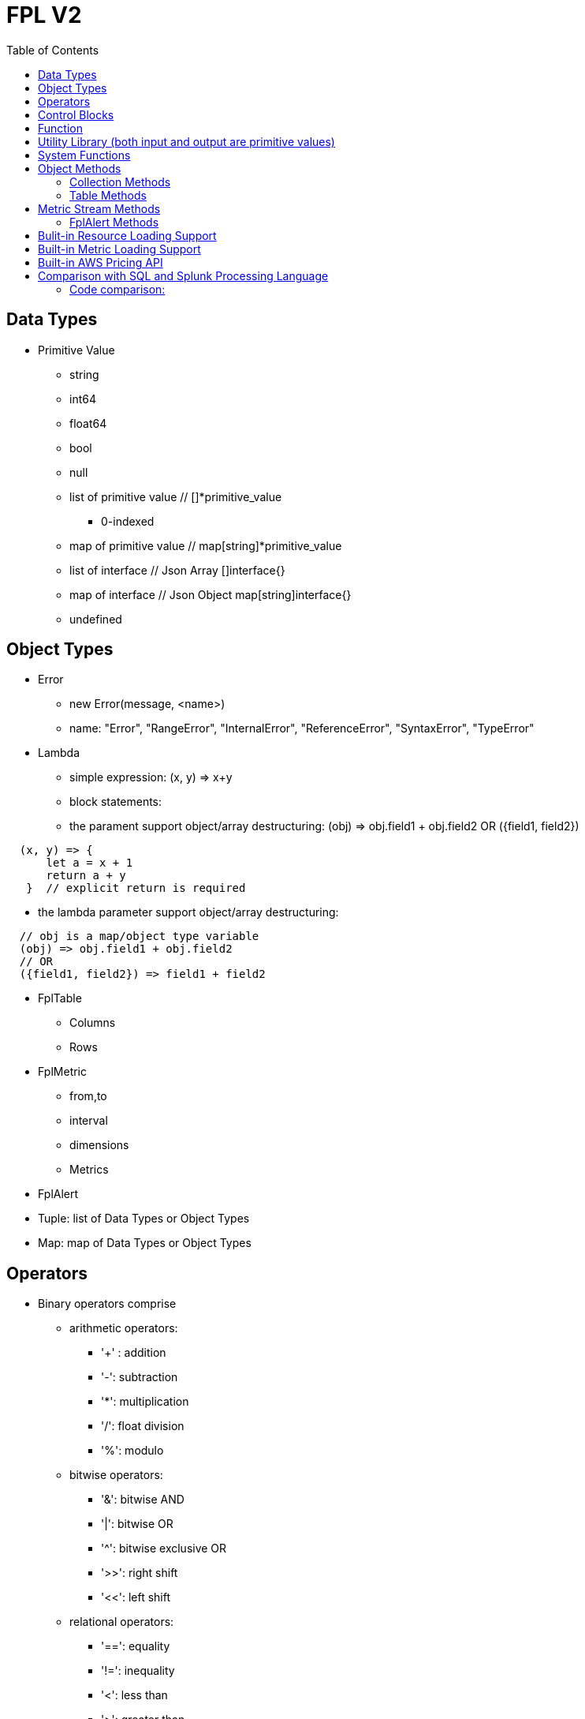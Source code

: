 = FPL V2
:toc: auto

== Data Types

* Primitive Value
** string 
** int64
** float64
** bool
** null
** list of primitive value // []*primitive_value
*** 0-indexed
** map of primitive value  // map[string]*primitive_value
** list of interface       // Json Array []interface{}
** map of interface        // Json Object map[string]interface{}
** undefined

== Object Types

* Error
** new Error(message, <name>)
** name: "Error", "RangeError", "InternalError", "ReferenceError", "SyntaxError", "TypeError"
* Lambda
** simple expression: (x, y) => x+y
** block statements: 
** the parament support object/array destructuring: (obj) => obj.field1 + obj.field2   OR ({field1, field2}) 
---- 
  (x, y) => {
      let a = x + 1
      return a + y 
   }  // explicit return is required
----  
** the lambda parameter support object/array destructuring:
----
  // obj is a map/object type variable
  (obj) => obj.field1 + obj.field2   
  // OR
  ({field1, field2}) => field1 + field2
---- 
* FplTable
** Columns
** Rows

* FplMetric 
** from,to
** interval
** dimensions
** Metrics

* FplAlert

* Tuple:  list of Data Types or Object Types

* Map:   map of Data Types or Object Types

== Operators

* Binary operators comprise
** arithmetic operators:
*** '+' : addition
*** '-': subtraction
*** '*': multiplication
*** '/': float division
*** '%': modulo

** bitwise operators:
*** '&': bitwise AND
*** '|': bitwise OR
*** '^': bitwise exclusive OR
*** '>>': right shift
*** '<<': left shift

** relational operators:
*** '==': equality
*** '!=': inequality
*** '<': less than
*** '>': greater than
*** '<=': less or equal
*** '>=': greater or equal

** logical operators:
*** '&&': and
*** '||':  or
*** '!':  not

** conditional(ternary) operator
*** condition? trueValue:falseValue

== Control Blocks

* if/elseif/else support
** value to bool conversion: false, null, undefined, 0, "", are false, all other values are true
----
let s = 100
if !s {
  printf("s has a false value")
} elseif s > 100 {
  printf("s is greater than 100")
} else {
  printf("s is less than or greater to 100")
}
----

* for loop support
** for <index> <entry> = range <list> { }
** for <key> <value> = range <map> { }
** for range loop also apply to utf8 encoded string
*** in this case, the index of the loop is the starting position of the current rune, measured by bytes. see the example below
----
let lst = [0, 10, 20]
for i, v = range lst {
  printf("index: %d:  value: %d", i, v)
}

let map = {x:0, y:10, z:20}
for k, v = range map {
  printf("key: %s:  value: %d", k, v)
}

// apply for utf8 encoded string
let nihongo = "日本語"
for i, s = range nihongo {
  printf("i:%d  s:%s", i, s)
}
// i:0  s:日
// i:3  s:本
// i:6  s:語
----
* for loop with three components:  for init?; condition?; post? { }
----
let list = [0, 10, 20]
for let i = 0; i < len(list); i++ {
  printf("index: %d:  value: %d", i, list[i])
}
----

* break 
** break out of the current for loop

* continue
** skip the current iteration of the for loop

* throw <error>
** throw new Error("invalid data type")

* try { } catch () {} finally {} 
----
try {
  nonExistentFunction();
} catch (e) {
  printf("%s: %s", e.name, e.message);
  // print out: ReferenceError: nonExistentFunction is not defined
} finally {
  // execute after the try block and catch block(s) execute, 
  // but before the statements following the try...catch...finally block
}

----

* return <value>

* comments
** single-line comments //
** multi-line comments  /*  */

== Function 

* function <name> (parameters) { }

* function main() {}
** main function is the execution starting point

== Utility Library (both input and output are primitive values)

* toLower(string) => string
** returns the string in lowercase
----
toLower("HELLO") // return the string "hello"
toLower(" World") // return the string " world"
----

* toUpper(string) => string
** returns the string in uppercase
----
toUpper("hello") // return the string "HELLO"
toUpper("wORld") // return the string "WORLD"
----

* startsWith(string, prefix) => bool
** returns true if string starts with prefix, false otherwise
** is case and whitespace sensitive
----
let s = "hello"
startsWith("hello", "he") // return true
startsWith("hello", "He") // return false
----

* endsWith(string, suffix) => bool
** returns true if string ends with suffix, false otherwise
** is case and whitespace sensitive
----
let s = "hello"
endsWith("hello", "llo") // return true
endsWith("hello", "LLO") // return false
----

* contains(string, subString) => bool
** returns true if subString exists in string false otherwise
** is case and whitespace sensitive
----
let s = "hello"
contains("hello", "ello") // return true
contains("hello", "hi") // return false
contains("hello", "He") // return false
----

* content(string1, string2) => bool
** returns true if string1 equals string2 false otherwise
** is case and whitespace sensitive
----
let s = "hello"
content(s, "hello") // return true
content(s, "Hello") // return false
content(s, "hello ") // return false
----

* trim(s, cutset) => string
** returns a sliced of the string s with all leading and trailing Unicode code points contained in cutset removed.
** cutset will be seen as a collection of characters
----
let s = "Hello and Hello"
trim(s, "Hello") // return the string "and"
trim(s, "o leH") // return the string "and"
trim(s, "Hel") // return the string "lo and Hello"
----

* trimPrefix(s, prefix) => string
** returns s without the provided leading prefix string. If s doesn't start with prefix, s is returned unchanged.
** is case and whitespace sensitive
----
let s = "Hello World"
trimPrefix(s, "Hello ") // return the string "World"
trimPrefix(s, "hello") // return the string "Hello World"
----

* trimSuffix(s, suffix) => string
** returns s without the provided trailing suffix string. If s doesn't end with suffix, s is returned unchanged.
** is case and whitespace sensitive
----
let s = "Hello World"
trimSuffix(s, "World") // return the string "Hello "
trimSuffix(s, "Hello") // return the string "Hello World"
----

* split(variable, delim)
** split the input string on delim and returns a list of string
----
let s = "1,2,3"
split(s, ",") // return a list ["1", "2", "3"]
split(s, "2") // return a list ["1,", ",3"]
split(s, "1") // return a list ["", ",2,3"]
----
* indexOf(s, substring) 
** returns the index of the first instance of a substring in a given string.
** return -1 if the substring is not available.
----
let s = "abcd"
let i = indexOf(s, "b")
let j = indexOf(s, "n")
printf("i=%d  j=%d", i, j)
// i: 1  j:-1
----
* subString(s, start, end)
** extracts substring from start to end (exclusion)
----
let s = "abcd"
let sub = subString(s, 1, 2)
printf("subString=%s", sub)
// subString=b
----

* parseInt(s, base)
** parse a string in the given base into a 64bit integer
** if base is not given, it will default to 0
** if the base argument is 0, the true base is implied by the string's prefix (if present): 2 for "0b", 8 for "0" or "0o", 16 for "0x", and 10 otherwise
----
let s = 10
parseInt(s) // return the int64 value of 10
parseInt(s, 2) // return the int64 value of 2

let s = "0b10"
parseInt(s) // return the int64 value of 2
----

* parseFloat(s)
** parse a string into a 64bit floating-point number
----
parseFloat("10") // return the float64 value of 10.0
parseFloat("10.11") // return the float64 value of 10.11
----

* parseBool(s)
** returns the boolean value represented by the string. 
** it accepts 1, t, T, TRUE, true, True, 0, f, F, FALSE, false, False. Any other values returns undefined
----
parseBool("1") // return the bool value true
parseBool("f") // return the bool value false
parseBool("fa") // return undefined
----
* parseJson(text)
** parse a JSON string
** return JsonObject, JsonArray, string, float, int, bool or null value
* coalesce(var1, var2, var3, ...)
** return the first argument that is a non-empty string value, undefined otherwise
----
coalesce("str1", "str2", "str3", ...) // return the string "str1"
coalesce("", 15, "str3", ...) // return the string "str3"
coalesce("", "", "") // return undefined
----

* replace(s, old, new, count) 
** returns a copy of the given string, starting with the first 'count' non-overlapping instances of the old string replaced with the new one
** s: the input string
** old: the string to be replaced
** new: the string that replaces the old one
** count: up to the number of times the old string will be replaced.
** if count is less than zero, no limit on the number of replacement
----
let s = "a a a"
replace(s, "a", "Hello", 1) // return the string "Hello a a"
replace(s, "a", "Hello", 0) // return the string "a a a"
replace(s, "a", "Hello", -1) // return the string "Hello Hello Hello"
----
* replaceAll(s, regexp, replacement)
** ReplaceAll returns a copy of src, replacing matches of the Regexp with the replacement text repl. Inside repl, $ signs are interpreted as in Expand, so for instance $1 represents the text of the first submatch. 
----
let s = "'foo' 'bar'"
let s2 = replaceAll(s, "'([^']*)'", "${1}")
printf("s2=%s", s2)
// s2=foo bar
----

* match(pattern, s)
** return true if the input string s contains any match of the regular expression pattern.
** use the ^ and $ modifiers to denote if the regex pattern match the full input string.
----
let s = "Hello"
match("^H", s) // return true since s starts with "H"
match("^h", s) // return false since s does not start with "h"
----

* regexp(pattern, s)
** this function extracts the captured "named group" matching the regular expression pattern from s.
----
let Email = "foo@gmail.com"
let obj = regexp("(?P<Name>.*)@(?P<Domain>.*)", Email) // sets obj to {Name: "foo", "Domain: "@gmail.com}
let {Name, Domain} = regexp("(?P<Name>.*)@(?P<Domain>.*)", Email) // sets the var Name = "foo" and Domain = "@gmail.com"
let obj =regexp("(?P<Name>.*)@(?P<Domain>.*)", "foo") // return undefined
----

* len(variable) 
** if variable is primitive string, returns the length of the input string
** if variable is primitive list, returns the length of the list
** if variable is primitive map, returns the number of key-value pairs in the map
** if variable is json array, returns the number of elements in the array
** if variable is json object, returns the number of key-value pairs in the object
** if variable is Tuple, returns the number of elements in the tuple
** if variable is Map, returns the number of key-value pairs in the map
** if variable is Table, returns row count of the table
** if variable is MetricStream, returns the number of data series in the metric
** if variable is Alert, returns the number of entries in the alert
** else return 0
----
len("Hello") // return an int64 value of 5
len([1, 2, 3]) // return an int64 value of 3
len({Name: "foo", Domain: "@gmail.com"}) // return an int64 value of 2
----

* append(list, element)
** if list is primitive string and element is primitive string, return a new string.
** if list is primitive list type and element is primitive value, appends element to the primitive value list
** if list is primitive json type and element is primitive value, appends element to the json array
** if list is tuple type, append element to the tuple
** else return error
----
let s = "ab"
s = append(s, "cd") // s is now the string "abcd"

let src = [1, 2, 3, 4]
append(src, 5) // src is still [1, 2, 3, 4] as it's value is not set to after append
src = append(src,5) // src is now [1, 2, 3, 4, 5]
----

* delete(map, key)
** map must be primitive map, jsonObject or object map. 
** key must be primitive string
----
let m = {first: 10, second: 20}
delete(m, "first") // m is now the map {second: 20}
----

* typeof(variable)
** if variable is primitive value, returns the type of the primitive value: 
***       "string", "int64", "float64", "bool", "null", "undefined", "list", "map", "jsonObj", "jsonArray"
** else return the type of the object: 
***       "Tuple", "Map", "Lambda", "Table", "MetricStream", "Alert"
----
typeof(2) // return the string "int64"
typeof([1, 2, 3]) // return the string "list"
----

* isNull(var)
** return true if var is a null type, false otherwise
----
isNull("Hello") // return false
isNull(null) // return true
----

* isUndef(var)
** return true if var is undefined type, false otherwise
----
isUndef(null) // return false

let s = coalesce("", "", "") // return undefined
isUndef(s) // return true
----

* isString(var)
** return true if var is of string type, false otherwise
----
isString("abc") // return true
isString(64) // return false
----

* isNumber(var)
** return false if var is of int64 or float64 type, false otherwise
----
isNumber("abc") // return false
isNumber(64) // return true
----

* sprintf(format, arguments...)
** golang's printf format
** if format is not given, will default to string

* printf(format, arguments...)
** golang printf format
** if format is not given, will default to string
** format specifiers:
*** %v : formats the value in a default format
*** %d : formats decimal integers
*** %f : formats the floating-point numbers
*** %g : formats the floating-point numbers and removes trailing zeros
*** %b : formats base 2 numbers
*** %o : formats base 8 numbers
*** %t : formats true or false values
*** %s : formats string values
----
printf("%d", 2) // prints 2 as a string to traces
printf(2) // ERROR: expected string but int64 given
printf("2") // prints the string 2 to traces
----

* case(condition_1, value_1, [condition_2, value_2, ...], default_value)
** evaluate a list of conditions and returns the first value whose condition is evaluated to true. If all conditions are false, the default value is returned
----
let i = 10
case(i>10, "bigger than ten", i>=0, "positive", "negative") // return "positive"
let i = -10
case(i>10, "bigger than ten", i>=0, "positive", "negative") // return "negative"
----

* jsonTable(array)
** generate a table from a literal array expression. 
----
let arr = [
  {ID: "a", Col1: "x"},
  {ID: "b", Col2: "y"}
]

let t = jsonTable(arr)
----

* mergeTable(table1, table2..)
** generate a new table by merging input tables

.Table t1
|===
|ID | City | State | Country

|1
|Rockville
|Maryland
|US

|2
|Silver Spring
|Maryland
|US

|3
|Baltimore
|Maryland
|US
|===

.Table t2
|===
|ID | City | State | Country

|4
|Seattle
|Washington
|US

|5
|Bellevue
|Washington
|US

|6
|Spokane
|Maryland
|US
|===

----
let t3 = mergeTable(t1, t2) // t3 is a new table with data from t1 followed by t2
----

.Table t3 resulting from the mergeTable function call
|===
|ID | City | State | Country

|1
|Rockville
|Maryland
|US

|2
|Silver Spring
|Maryland
|US

|3
|Baltimore
|Maryland
|US

|4
|Seattle
|Washington
|US

|5
|Bellevue
|Washington
|US

|6
|Spokane
|Maryland
|US
|===

== System Functions

* pluginLambda(pluginType, customers, (customer) => {}
** call registered plugin to run FPL lambda
----
let threats = pluginLambda("Cylance", "*", (customer) => {      
       let threats = Cylance_LoadThreat((obj) => {
          let {sha256:ID, md5, name, classification, sub_classification} = obj
          return {ID, name, classification, sub_classification, customer}
       })
       return {threats}
})      
----

* AWS_AccountRegionLambda(accounts, regions, (account, region) => { return {}  })
** Run lambda function on specific AWS accounts and regions
** accounts: "*" enables all configured AWS accounts. Account could also be one account name or an array of names
** accounts: "Production" or ["Production", "UnitTest"]
** regions: "*" enables all configured regions. Regions could also be one region name or an array of names
** regions: "us-east-1" or ["us-east-1", "us-east-2"]
** this function returns a map of objects
** results from different regions will be merged into one 
----
// enabling only the Production account from the region us-east-1
AWS_AccountRegionLambda("Production","us-east-1", (account, region) => {
  /*
    code block
  */
  return {table1, table2, ...}
})

// enabling all configured accounts from all configured region
AWS_AccountRegionLambda("*","*", (account, region) => {
  /*
    code block
  */
  return {table1, table2, ...}
})
----

* AWS_AccountLambda(accounts, (account) => { return {}  })
** lambda function on specific AWS accounts (One example is AWS Cost and Usage API, which does not limit to one specific region)

* transform(stream, lambda) 
** create a new stream. The data series of the new stream is the result of the lambda function.
** lambda function interface: (ts, key, value) => {  }
----
let duration = AWS_GetMetric("Duration", options, filters)
let invocation = AWS_GetMetric("Invocations", options, filters)
let durationCost = transform(duration, (ts, key, value) => (value/1000) * assetTable[key].lambdaMemoryRate)
let invocationCost = transform(invocation, (ts, key, value) => value * assetTable[key].lambdaRequestRate)
----

* anomaly(stream, {seasonal:"auto", minDiff: 3.0, minDiffPercent: 10.0})
** anomaly detection on one stream
** seasonal: auto | weekday-end-hourly | hourly | weekday-hourly | ""
** minDiff: absolute difference over mean: abs(value - mean)
** minDiffPercent: relative percent over mean: (value - mean)/mean
** return FplAlert object 

* RxFPL_GetMetric(metricName, {options} ) 
** Load metric from rxfpl database
** from: range from  
** to:   range to
** order: desc | asc  // default is desc
** limit: number of metrics // default is 10
** filters: search filters 
[source,javascript]
----
function main() {
  let cost = RxFPL_GetMetric("PureCloudOps.AWS.Billing.InstanceCost", {from:"-2h@h", to:"@h", filters:[{name:"lvdb-app", values:"archiveSearchV3", exclude: true}]})
  return {cost}
}
----

* alert(<stream>, window(condition,n,m))
** sliding window detection
----
function queueAlerts(queues) {
  let options = {from: "-1h@h", to: "@h", dimensions: ["QueueName"], namespace: "AWS/SQS", period: "5m", stat: "Maximum", unit:"Second"}
  let filters = {QueueName: queues}
  let ages = AWS_GetMetric("ApproximateAgeOfOldestMessage", options, filters)
  let ageAlerts = alert(ages, window(ages > 3600, 2, 2))
  options.stat = "Sum"
  let received = AWS_GetMetric("NumberOfMessagesReceived", options, filters)
  options.stat = "Average"
  let queueLength = AWS_GetMetric("ApproximateNumberOfMessagesVisible", options, filters)
  let consumerStopAlerts = alert(queueLength, window(received == 0 && queueLength > 1, 2, 2))
  return {ageAlerts, consumerStopAlerts}
}
----

== Object Methods

=== Collection Methods

* Collection Methods apply the following data types:
** Tuple, Map, List of Primitives, Map of Primitives, JsonArray and JsonObj
** All collection method take a lambda as argument
** (k, v) => {} for map type collections
** (i, v) => {} for list type collections.
* Map()
** return a new list populated with the results of calling a provided function on every element in the calling collection.
* Filter()
** return a new list, only keep the element that return true by the provided lambda 
* Some()
** return true if one of the element return true
* Find()
** return the value element that return true by the provided lambda
----
let arr = [
  {ID: "a", Col1: "x"},
  {ID: "b", Col1: "y"}
]
let f = arr.Find((_,e) => e.Col1 == "x")
printf("Find: %v", f.ID)

----

=== Table Methods

* IsEmpty() 
** return true if table is empty, false otherwise
----
if testTable.IsEmpty() {
  printf("Table is empty")
} else {
  // code block
}
----

* RemoveColumn(columnName)
** remove columnName from the table

.testTable before removeColumn function calls
|===
|ID | City | State | Country

|1
|Rockville
|Maryland
|US

|2
|Silver Spring
|Maryland
|US

|3
|Baltimore
|Maryland
|US
|===
----
testTable.RemoveColumn("State") // removes the State column from testTable
testTable.RemoveColumn("Country") // removes col2 from testTable
----
.testTable after removeColumn function calls
|===
|ID | City 

|1
|Rockville

|2
|Silver Spring

|3
|Baltimore
|===

* GetColumnValues(columnName)
** return a list of values on columnName from the table
|===
|ID | City | State | Country

|1
|Rockville
|Maryland
|US

|2
|Silver Spring
|Maryland
|US

|3
|Baltimore
|Maryland
|US
|===
----
testTable.GetColumnValues("City") // returns ["Rockville", "Silver Spring", "Baltimore"]
----

* GetKeys()
** return list of values from the key column: "ID" before the merge, "_globalID" after the merge.
|===
|ID | City | State | Country

|1
|Rockville
|Maryland
|US

|2
|Silver Spring
|Maryland
|US

|3
|Baltimore
|Maryland
|US
|===
----
testTable.GetKeys() // return [1,2,3]
----

* SetColumnUnit(column, unit)
** set the unit of column
|===
|ID | Item | Cost

|1
|Pen
|2.99

|2
|Eraser
|5.99

|3
|Ruler
|1.99
|===
----
testTable.SetColumnUnit("Cost", "USD") // sets the Cost column to USD
----

* Sort(limit, "+col1", "-col2"...)
** sort the table by column values and limit to the first N. 
** limit = 0 will return all results.
** "+" for ascending and "-" for descending, if not specified then defaults to descending order

.testTable before Sort
|===
|ID | Item | Cost

|1
|Pen
|2.99

|2
|Eraser
|5.99

|3
|Ruler
|1.99
|===
----
// return top 10 rows, sort by "Cost" column in descending order
natGateways.Sort(10, "-Cost")
// sort testTable by the "Cost" column in descending order
testTable.Sort(0, "Cost")
----
.testTable after the Sort function
|===
|ID | Item | Cost

|2
|Eraser
|5.99

|1
|Pen
|2.99

|3
|Ruler
|1.99
|===

* Join(rightTable, ({keyColumn1, keyColumn2...}, {OtherColumns...}) => joinType )
** this method will update the calling table (left table)
** the join configuration is specified as a lambda function
** joinType is one of the following: "inner", "fullouter"
** join rightTable on keyColumn(s). if "OtherColumns" are not provided, all columns from the rightTable will be joined.
** {ID}:  Both left column and right column is named "ID"
** {ID2:ID}:  Right table column "ID2" is renamed to "ID" in left table

----
bucketTable.Join(byteSummary, {ID}, {Total_Bytes, Total_Cost})

//
let arr1 = [
  {ID: "a", Col1: 3},
  {ID: "b", Col1: 2}
]
let t1 = jsonTable(arr1)

let arr2 = [
  {ID2: "a", Col2: "foo"},
  {ID2: "c", Col2: "bar"}
]
let t2 = jsonTable(arr2)

//t1.Join(t2, ({ID}) => "inner") 
//t1.Join(t2, ({ID2:ID}, {Col2:Col21}) => "inner") 
t1.Join(t2, ({ID2:ID}, {Col2:Col21}) => "fullouter") 

return {t1}
----
* Append(table1, table2 ...)
** merged the input tables into the calling table
* Filter( (row) => predicate(row) )  
** remove rows where predicate function return false
* Each( (row) => { })
** for each row, run the lambda function
----
let arr1 = [
  {ID: "a", Col1: 3},
  {ID: "b", Col1: 2}
]

let t1 = jsonTable(arr1)

let arr2 = [
  {ID2: "a", Col2: "foo"},
  {ID2: "c", Col2: "bar"}
]

let t2 = jsonTable(arr2)

let keyMap = {}
t2.Each( ({ID2})=> {
  keyMap[ID2]=true
})

t1.Filter( ({ID}) => !keyMap[ID])

return {t1} 
----
* Aggregate(({col1, col2 ... }) => { groupBy:{groupByKey1,...}, columns:{ aggregates }} 
** this method will generate a new table
** the input is a lambda function. 
** the input object destructuring pick up the columns in the table 
** the return is a object.
** the "groupBy" object is optional, specify the groupBy column(s).
** the "columns" object specify the aggreated columns
** sum is the aggregation function 
** Total is the column name.
** sum:{Total: col2} define a new column "Total" which is the sum of the column "col2".  this is equivalent to "sum(col2) as Total" in SQL
** sum:{col2} is equivalent to sum:{col2:col2}
** for "count" aggregate, a bool expression is expected.
** count: {Count:true}
** available aggregate functions: count, sum, avg, min, max, values, dcount, coalesce, first, argmin, argmax
----
   let customerTable = bucketTable.Aggregate(({Customer, S3_Cost}) =>  {
      return { groupBy:{Customer}, columns:{sum:{S3_Cost}} }
   })
----
** argmax and argmin
----
let arr = [
  {ID: "a", Col1: "1900", Col2: "abc"},
  {ID: "a", Col1: "1921", Col2: "mno"}
]

let t = jsonTable(arr)
let tg = t.Aggregate( ({ID, Col1, Col2}) => {
    return { groupBy:{ID}, columns:{ argmax:{Col1, Col2} }}
})

return {tg}
----


* ColumnAggregate(columnName, unit, (ID, columnName, value, sum) => { }, 0)
** return a new table the same ID column, plus one new column which is the aggregated result from the calling table.
----
// simple sum of all columns from the table named "bucketTable"
// new table "byteSummary" has the same ID column plus one "Total_Bytes" column
let byteSummary = bucketTable.ColumnAggregate("Total_Bytes", "Byte", (ID, col, value, sum) => {
      return sum + value
},0)

// more complicate example, the lambda calls AWSPrice API to get the monthly cost of different S3 storage types.
// the table "bucketTable" is derived from the "DimensionTable" method of a metric stream, each storage type has one column
let costSummary = bucketTable.ColumnAggregate("Total_Monthly_Cost", "Dollar", (ID, col, value, sum) => {
      return sum + AWSPrice("S3", "StorageType", {Size:value, Type:col})
}, 0)
----

* NewColumnLambda(columnName, unit, (row) => {   })
** Generate one new column on the calling table. The column value is the return value of the lambda function.
----
// create a new column "AverageSize"  on table "bucketTable".  The new column will read the two column named "Total_Bytes" and "Total_Object_count" respectively and calculate the the average as column value.  
bucketTable.NewColumnLambda("AverageSize", "Byte", (row) => row.Total_Bytes / row.Total_Object_Count)
// OR 
bucketTable.NewColumnLambda("AverageSize", "Byte", ({Total_Bytes, Total_Object_Count}) => Total_Bytes / Total_Object_Count)
----

* NewColumns( (row) => {})
** Generate new columns on the calling table. 
** the lambda function will return a object holding the new columns
----
threats.NewColumns( ( {sha256} ) => {
   let devices = Cylance_GetThreatDevices(sha256)
   let filePaths = []
   let deviceNames = []
   for (let i = 0; i < len(devices); i++) {
       let device = devices[i]
       filePaths = append(filePaths, device.file_path) 
       deviceNames = append(filePaths, device.name)
   } 
   return {filePaths, deviceNames}
})
---- 
* Clone("Col1", "Col2" ...)
** Generate a new table which is a copy of the calling table, with only the specified columns
** if no columns are specified, all columns will be copied

* Clone()
** Generate a new table which is a copy of the calling table

----
let t2 = t1.Clone() // t2 is a copy of t1 
----


* JoinStream(stream, aggregationType, columnName, unit)
** Generate one new column on the calling table. The column value is the aggregated result of each data series.
[source,javascript]
----
function getNatBandwidth(assetTable) {
  let options = {from: "-24h@h", to: "@h", dimensions: "NatGatewayId", namespace: "AWS/NATGateway", period: "1h", unit:"Byte", stat: "Sum"}
  let filters = {NatGatewayId: assetTable}
  let download = AWS_GetMetric("BytesInFromDestination", options, filters)
  let upload = AWS_GetMetric("BytesOutToDestination", options, filters)
  let localUpload = AWS_GetMetric("BytesInFromSource", options, filters)
  let localDownload = AWS_GetMetric("BytesOutToSource", options, filters)
  let totalBytes = download + upload + localUpload + localDownload
  let processCost = AWS_GetPrice("NatGateway", "GB")
  let hourlyCost =  AWS_GetPrice("NatGateway", "Hour")
  let cost = (hourlyCost * 3600 / totalBytes.GetInterval()) +  totalBytes * processCost / (1024 * 1024 * 1024)
  return {download, upload, totalBytes, cost}
}

function main() {
  return AWS_AccountRegionLambda("*", "*", (account, region) => {
    let natGateways = AWS_LoadAsset("ec2:natgateway", (obj) => {
       let {NatGatewayId:ID, State, VpcId} = obj
       let PublicIp = obj.NatGatewayAddresses[0].PublicIp
       return {ID, State, VpcId, PublicIp}
    })

    let {totalBytes} = getNatBandwidth(natGateways)
    natGateways.JoinStream(totalBytes,"Sum", "TotalBytes", "Byte")
    return {natGateways}
  })
}
----

== Metric Stream Methods

* IsEmpty()
** return true if the stream has no data series
----
cpu.IsEmpty()
----

* Sort(limit, "AggregationType1", "AggregationType2"...)
** sort the stream by aggregation(s)
----
// top 10 CPU utilizations
cpu.Sort(10, "Average")
----

* SummaryTable(column, unit, aggregationType)
** create a new table with a new column which holds the aggreation results for each data series
** aggregationType:  Sum|Average|Min|Max|Count|Last
----
// create a new table "invocationSummary" with a column "Total_Invocations"
let invocationSummary = lambdaInvocations.SummaryTable("Total_Invocations", "Count", "Sum")
----

* TimeTable(timeFormat, unit)
** creates a new table where each column is a time slot rendered with timeFormat.
** timeFormat follows the Golang Time Format
----
let timeTable = balance.TimeTable("Jan 02 15:04:05", "Percent")
----

* DimensionTable(dimension, unit, aggregationType)
** for metric stream with two dimensions. choose one dimension as the key dimension. the value of the other dimension will become a new column in the created new table
----
function getS3BucketSize(assetTable) {
 let options = {from:"-48h@d", to:"@d", dimensions=["BucketName","StorageType"], namespace:"AWS/S3", period:"24h", stat:"Average"}
 let filters = {BucketName:assetTable}
 let size = AWS_GetMetric("BucketSizeBytes", options, filters)
 let objCount = AWS_GetMetric("NumberOfObjects", options, filters)
 return {size, objCount}
}

function main() {
  return AWS_AccountRegionLambda("*", "*", (account, region) => {
    let buckets = AWS_LoadAsset("s3:bucket", (obj) => { return {ID: obj.Name} })
    let {size, objCount} = getS3BucketSize(buckets)
    let bucketTable = size.DimensionTable("StorageType","Byte","Last")
    let countTable = objCount.DimensionTable("StorageType","Count","Last") 
    return {bucketTable, countTable}
  })
}
----

* SetTags(assetTable) 
** convert asset table columns into tags for the metric stream key
* SetUnit(unit)
** set unit for metric stream

=== FplAlert Methods

* Limit(n)
** keep the topN anomalies

* Emit(name, description, severity, OffDelay)
** severity: error | warn | info
** OffDelay: alert will be cleared after OffDelay seconds. -1 means never expires

== Bulit-in Resource Loading Support

* AWS_Cli_List(<cmd_line>, (obj) => { }) 
** list AWS assets via AWS cli

* AWS_Cli_Get(<cmd_line>, idList, (id, obj) => {})
** get asset attributes from a list of ID

* NOTE the AWS_Cli_List and AWS_Cli_Get are not open for production deployment. For security concerns.  If the role IAM policy is not properly configured, it may cause security issues.
----
let natGateways = AWS_Cli_List("ec2 describe-nat-gateways", (obj) => {
      let ID = obj.NatGatewayId
      let State = obj.State
      let VpcId = obj.VpcId
      let PublicIp = obj.NatGatewayAddresses[0].PublicIp
      return {ID, State, VpcId, PublicIp}
})
// call AWS cli:  "aws ec2 describe-nat-gateways"
// same as AWS_LoadAsset( "ec2:natgateway", ...
function main() {
   return AWS_AccountRegionLambda("*", "us-west-2", () => {
      let queues = AWS_Cli_List("sqs list-queues", (url) => {
         let QueueUrl = url
         let segments = split(QueueUrl, "/")
         let ID = segments[len(segments)-1]
         let fifo = endsWith(ID, ".fifo")
         return { ID, QueueUrl, fifo }
      })

      let queueTags = AWS_Cli_Get("sqs list-queue-tags --queue-url", queues.GetColumnValues("QueueUrl"), (id, obj) => {
           let QueueUrl = id
           let TagCount = len(obj.Tags)
           return {QueueUrl, TagCount}
      })

      let queueAttributes = AWS_Cli_Get("sqs get-queue-attributes --attribute-names All  --queue-url", queues.GetColumnValues("QueueUrl"), (id, obj) => {
           let QueueUrl = id
           let QueueArn = obj.Attributes.QueueArn
           return {QueueUrl, QueueArn}
      })
      queues.Join(queueTags, {QueueUrl:"QueueUrl"})
      queues.Join(queueAttributes, {QueueUrl:"QueueUrl"})
      return {queues}
   })
}
----

* AWS_LoadAsset(<resource>, (obj) => { })

** loads an AWS resource and convert them into a table
** resource:
*** lambda:function
*** ec2:vpc
*** ec2:instance
*** ec2:volume
*** s3:bucket
*** ec2:natgateway
*** eks:cluster
*** eks:nodegroup
*** sqs:queue
*** elasticloadbalancing:loadbalancer
*** elasticloadbalancing:targetgroup
*** apigateway:apis
** Must have an ID variable 
** if the lambda function return null, the entry will be skipped (filterMap function)
** extracting values from tags
*** jsonGetTag(obj, <tagArrayPath>,  <keyField>, <keyValue>, <valueField>)
*** jsonGetAWSTag(obj, <tagName>) 
----
// AWS_LoadAsset example
function main() {
    return AWS_AccountRegionLambda("FluencySIEM", "us-east-1", () => {
        let clusters = AWS_LoadAsset("eks:cluster", (obj) => {
            let {Name:ID, Status, CreatedAt} = obj        
            return {ID, Status, CreatedAt}
        })
        return {clusters}
    })
}

/*
  "Tags": [
    {
      "Key": "Name",
      "Value": "my-instance"
    }
  ],
*/
// Suppose the JSON tag, Value can be extracted through
let Name = jsonGetTag(obj, "Tags", "Key", "Name", "Value")
let Name = jsonGetAWSTag(obj, "Name") 

----
.clusters Table 
|===
|ID |Status | CreatedAt |_account |_region

|my-cluster
|ACTIVE
|2023-07-04T18:16:35.35Z
|FluencySIEM
|us-east-1
|===

* AWS_LoadAsset with aggregate/groupBy
** the return object. { aggregate: { groupBy:{groupByKey1,...}, columns:{ aggregates }}}
** the groupBy and columnss use the same format as table.Aggregate()
----
return AWS_AccountRegionLambda("*","*", () => {
      let volumes = AWS_LoadAsset("ec2:volume",({VolumeType, State, Iops, Size}) => {
          return {aggregate:{ groupBy:{VolumeType}, columns: {Sum:{Size}}}}
      })             
      volumes.SetColumnUnit("Size", "GB")
      return {volumes}
})
----

== Built-in Metric Loading Support

* AWS_GetMetric(metricName, options, filters)  // load AWS metrics
** options: {from, to, dimensions, namespace, period, stat, unit, timezone}
** options.dimensions could be one string or a list of strings
** filters: {dimensionName: assetTable}
----
function getLambdaCost(assetTable) {
  let options = {from: "-60m@m", to: "@m", dimensions: "FunctionName", namespace: "AWS/Lambda", period: "5m", stat: "Sum"}
  let filters = {FunctionName:assetTable}
  options.unit = "Millisecond"
  let duration = AWS_GetMetric("Duration", options, filters)
  options.unit = "Count"
  let invocation = AWS_GetMetric("Invocations", options, filters)
  return {duration, invocation}
}
----

== Built-in AWS Pricing API

* AWS_GetPrice(service, resource, options)
** service: "Lambda", resource: "GB-Second" , "Request"
** service: "S3",  resource: "StorageType"
** service: "NatGateway", resource "GB" , "Hour"
** service: "ApplicationLoadBalancer", resource "Hour", "LCU-Hour"

* AWS_GetCostUsage(options)
** from: report start time
** to:  report end time
** metric: AmortizedCost | BlendedCost | UnblendedCost | UsageQuantity
** granularity:  DAILY |  HOURLY
** dimensions:  AZ, INSTANCE_TYPE, LEGAL_ENTITY_NAME, INVOICING_ENTITY, LINKED_ACCOUNT, OPERATION, PLATFORM, PURCHASE_TYPE, SERVICE, TENANCY, RECORD_TYPE, and USAGE_TYPE
** tags:  customer defined cost allocation tags
----
function main() {
 return AWS_AccountLambda("Production", () => {
    let dailyUsage=AWS_GetCostUsage({from:"-60d@d", to:"-1d@d", metric:"UsageQuantity", granularity:"DAILY"})
    let dailyBlended=AWS_GetCostUsage({from:"-30d@d", to:"-1d@d", metric:"BlendedCost", granularity:"DAILY"})
    let dailyUnBlended=AWS_GetCostUsage({from:"-30d@d", to:"-1d@d", metric:"UnblendedCost", granularity:"DAILY"})
    let dailyAmortized=AWS_GetCostUsage({from:"-60d@d", to:"-1d@d", metric:"AmortizedCost", granularity:"DAILY"})
    let dailyCostByService=AWS_GetCostUsage({from:"-30d@d", to:"-1d@d", metric:"AmortizedCost", granularity:"DAILY", dimensions:"SERVICE"})
    dailyCostByService.Sort(10)
    return {dailyUsage, dailyBlended, dailyUnBlended, dailyAmortized, dailyCostByService}
 })
} 
----

== Comparison with SQL and Splunk Processing Language

* Language Design
** SQL/SPL  are all "script". No if/else. Difficult to learn for programers.
** FPLv2: javascript es6 grammar. Real programming language with if/else statement, for loop and exception support.
* Data Source
** SQL: relational database
** SPL: data lake
** FPLv2:  data lake, any document based database, key-value store, time series database (TSDB). Support both json document store and metric data stream.
** FPLv2:  support data source based on cloud API, such as cloudwatch get_metric api, AWS management "describe*" and "list*" APIs.
* Throughput and Efficiency
** FPLv2: Native execution in Golang. Built-in support for parallel multi-account, multi-region data queries.
* Report/Alert 
** FPLv2: Fully automated anomaly detection. Support table/chart/alert rendering.
* Data streaming support
** SQL/SPL: n/a
** FPLv2:  support streaming mode, parse/normalize streaming data

=== Code comparison:

* SELECT
----
// SQL
SELECT col1, col2 from table1 where col3="hello"

// FPLv2
Load("remoteAsset", ({col1, col2, col3}) => { 
                       if col3=="hello" {
                          return {col1, col2}
                       }
                       return null
                    }) 
   
----
* Aggregate/GROUPBY
----
// SQL
SELECT col1, sum(col2) from table 
WHERE col3="hello"
GROUP BY col4

// FPLv2
Load("remoteAsset", ({col1, col2, col3, col4}) => { 
                       if col3=="hello" {
                          return { aggregate: {groupBy:{col4}, columns:{sum:{col2}}}}
                       }
                       return null
                    }) 

----
* JOIN
----
// SQL
SELECT * from table1
INNER JOIN tabl2
ON table1.col1=table2.col2

// FPLv2
table1.Join(table2, ({ID2:ID1}, {col21, col22 ...}) => "inner" )
----

* Sort
----
// SQL
SELECT * from table1
ORDER BY col1 desc
Limit 10
// FPLv2
table1.Sort(10, "-col1")
// OR method chaining
Load("remoteAsset", ( { col1, col2, col3, col4}) => { 
                       if col3=="hello" {
                          return { aggregate: {groupBy:{col4}, columns:{sum:{Total:col2}}}}
                       }
                       return null
                    }).Sort(10, "-Total")
----
